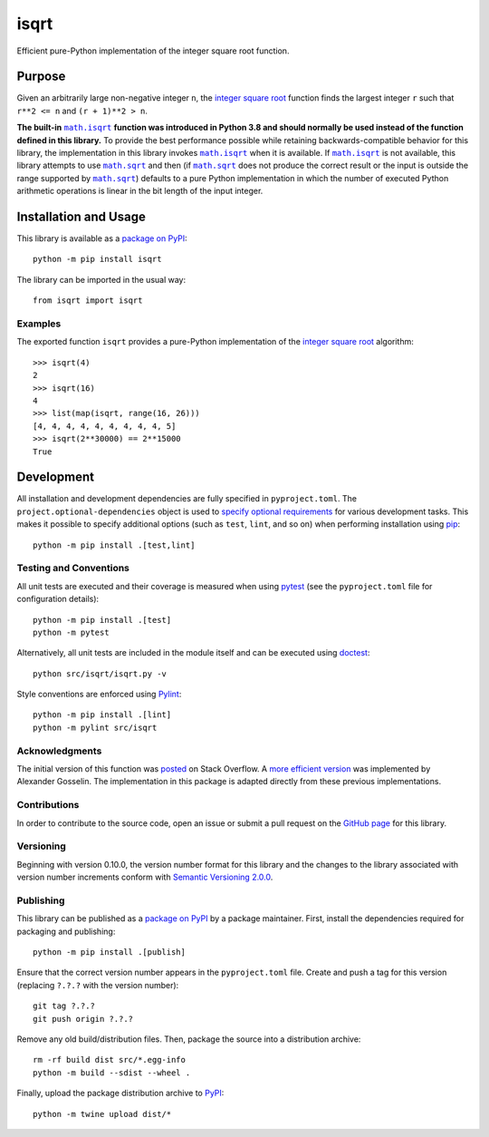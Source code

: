 =====
isqrt
=====

Efficient pure-Python implementation of the integer square root function.

|pypi| |actions| |coveralls|

.. |pypi| image:: https://badge.fury.io/py/isqrt.svg
   :target: https://badge.fury.io/py/isqrt
   :alt: PyPI version and link.

.. |actions| image:: https://github.com/lapets/isqrt/workflows/lint-test-cover/badge.svg
   :target: https://github.com/lapets/isqrt/actions/workflows/lint-test-cover.yml
   :alt: GitHub Actions status.

.. |coveralls| image:: https://coveralls.io/repos/github/lapets/isqrt/badge.svg?branch=main
   :target: https://coveralls.io/github/lapets/isqrt?branch=main
   :alt: Coveralls test coverage summary.

Purpose
-------
Given an arbitrarily large non-negative integer ``n``, the `integer square root <https://en.wikipedia.org/wiki/Integer_square_root>`__ function finds the largest integer ``r`` such that ``r**2 <= n`` and ``(r + 1)**2 > n``.

.. |math_isqrt| replace:: ``math.isqrt``
.. _math_isqrt: https://docs.python.org/3/library/math.html#math.isqrt

.. |math_sqrt| replace:: ``math.sqrt``
.. _math_sqrt: https://docs.python.org/3/library/math.html#math.sqrt

**The built-in** |math_isqrt|_ **function was introduced in Python 3.8 and should normally be used instead of the function defined in this library.** To provide the best performance possible while retaining backwards-compatible behavior for this library, the implementation in this library invokes |math_isqrt|_ when it is available. If |math_isqrt|_ is not available, this library attempts to use |math_sqrt|_ and then (if |math_sqrt|_ does not produce the correct result or the input is outside the range supported by |math_sqrt|_) defaults to a pure Python implementation in which the number of executed Python arithmetic operations is linear in the bit length of the input integer.

Installation and Usage
----------------------
This library is available as a `package on PyPI <https://pypi.org/project/isqrt>`__::

    python -m pip install isqrt

The library can be imported in the usual way::

    from isqrt import isqrt

Examples
^^^^^^^^
The exported function ``isqrt`` provides a pure-Python implementation of the `integer square root <https://en.wikipedia.org/wiki/Integer_square_root>`__ algorithm::

    >>> isqrt(4)
    2
    >>> isqrt(16)
    4
    >>> list(map(isqrt, range(16, 26)))
    [4, 4, 4, 4, 4, 4, 4, 4, 4, 5]
    >>> isqrt(2**30000) == 2**15000
    True

Development
-----------
All installation and development dependencies are fully specified in ``pyproject.toml``. The ``project.optional-dependencies`` object is used to `specify optional requirements <https://peps.python.org/pep-0621>`__ for various development tasks. This makes it possible to specify additional options (such as ``test``, ``lint``, and so on) when performing installation using `pip <https://pypi.org/project/pip>`__::

    python -m pip install .[test,lint]

Testing and Conventions
^^^^^^^^^^^^^^^^^^^^^^^
All unit tests are executed and their coverage is measured when using `pytest <https://docs.pytest.org>`__ (see the ``pyproject.toml`` file for configuration details)::

    python -m pip install .[test]
    python -m pytest

Alternatively, all unit tests are included in the module itself and can be executed using `doctest <https://docs.python.org/3/library/doctest.html>`__::

    python src/isqrt/isqrt.py -v

Style conventions are enforced using `Pylint <https://pylint.pycqa.org>`__::

    python -m pip install .[lint]
    python -m pylint src/isqrt

Acknowledgments
^^^^^^^^^^^^^^^
The initial version of this function was `posted <http://stackoverflow.com/a/23279113/2738025>`__ on Stack Overflow. A `more efficient version <https://gist.github.com/castle-bravo/e841684d6bad8e0598e31862a7afcfc7>`__ was implemented by Alexander Gosselin. The implementation in this package is adapted directly from these previous implementations.

Contributions
^^^^^^^^^^^^^
In order to contribute to the source code, open an issue or submit a pull request on the `GitHub page <https://github.com/lapets/isqrt>`__ for this library.

Versioning
^^^^^^^^^^
Beginning with version 0.10.0, the version number format for this library and the changes to the library associated with version number increments conform with `Semantic Versioning 2.0.0 <https://semver.org/#semantic-versioning-200>`__.

Publishing
^^^^^^^^^^
This library can be published as a `package on PyPI <https://pypi.org/project/isqrt>`__ by a package maintainer. First, install the dependencies required for packaging and publishing::

    python -m pip install .[publish]

Ensure that the correct version number appears in the ``pyproject.toml`` file. Create and push a tag for this version (replacing ``?.?.?`` with the version number)::

    git tag ?.?.?
    git push origin ?.?.?

Remove any old build/distribution files. Then, package the source into a distribution archive::

    rm -rf build dist src/*.egg-info
    python -m build --sdist --wheel .

Finally, upload the package distribution archive to `PyPI <https://pypi.org>`__::

    python -m twine upload dist/*
